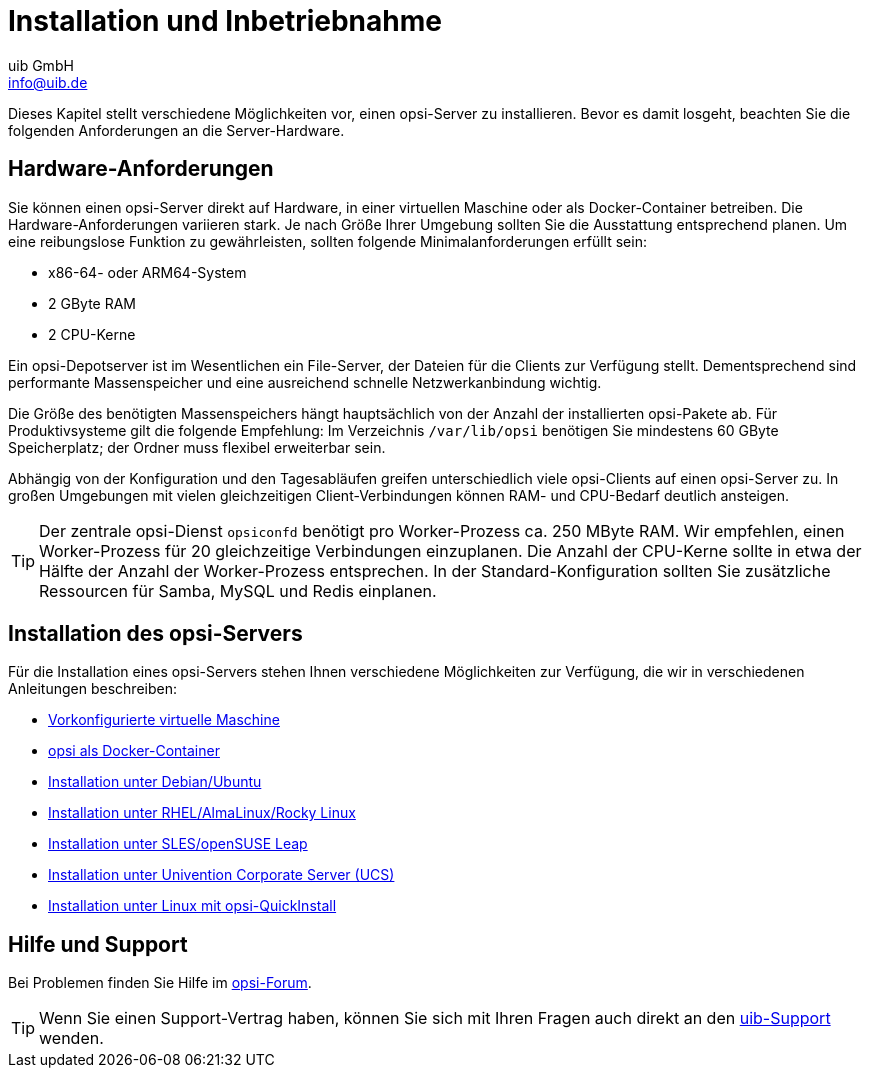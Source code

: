 ////
; Copyright (c) uib GmbH (www.uib.de)
; This documentation is owned by uib
; and published under the german creative commons by-sa license
; see:
; https://creativecommons.org/licenses/by-sa/3.0/de/
; https://creativecommons.org/licenses/by-sa/3.0/de/legalcode
; english:
; https://creativecommons.org/licenses/by-sa/3.0/
; https://creativecommons.org/licenses/by-sa/3.0/legalcode
;
; credits: https://www.opsi.org/credits/
////

:Author:    uib GmbH
:Email:     info@uib.de
:Date:      22.06.2023
:Revision:  4.3
:toclevels: 6
:doctype:   book
:icons:     font
:xrefstyle: full



[[server-installation]]
= Installation und Inbetriebnahme

Dieses Kapitel stellt verschiedene Möglichkeiten vor, einen opsi-Server zu installieren. Bevor es damit losgeht, beachten Sie die folgenden Anforderungen an die Server-Hardware.

[[server-installation-hardware-requirements]]
== Hardware-Anforderungen

Sie können einen opsi-Server direkt auf Hardware, in einer virtuellen Maschine oder als Docker-Container betreiben.
Die Hardware-Anforderungen variieren stark. Je nach Größe Ihrer Umgebung sollten Sie die Ausstattung entsprechend planen. Um eine reibungslose Funktion zu gewährleisten, sollten folgende Minimalanforderungen erfüllt sein:

* x86-64- oder ARM64-System
* 2{nbsp}GByte RAM
* 2 CPU-Kerne

Ein opsi-Depotserver ist im Wesentlichen ein File-Server, der Dateien für die Clients zur Verfügung stellt.
Dementsprechend sind performante Massenspeicher und eine ausreichend schnelle Netzwerkanbindung wichtig.

Die Größe des benötigten Massenspeichers hängt hauptsächlich von der Anzahl der installierten opsi-Pakete ab.
Für Produktivsysteme gilt die folgende Empfehlung: Im Verzeichnis `/var/lib/opsi` benötigen Sie mindestens 60{nbsp}GByte Speicherplatz; der Ordner muss flexibel erweiterbar sein.

Abhängig von der Konfiguration und den Tagesabläufen greifen unterschiedlich viele opsi-Clients auf einen opsi-Server zu. In großen Umgebungen mit vielen gleichzeitigen Client-Verbindungen können RAM- und CPU-Bedarf deutlich ansteigen.

TIP: Der zentrale opsi-Dienst `opsiconfd` benötigt pro Worker-Prozess ca. 250{nbsp}MByte RAM. Wir empfehlen, einen Worker-Prozess für 20 gleichzeitige Verbindungen einzuplanen. Die Anzahl der CPU-Kerne sollte in etwa der Hälfte der Anzahl der Worker-Prozess entsprechen. In der Standard-Konfiguration sollten Sie zusätzliche Ressourcen für Samba, MySQL und Redis einplanen.

[[server-installation-options]]
== Installation des opsi-Servers

Für die Installation eines opsi-Servers stehen Ihnen verschiedene Möglichkeiten zur Verfügung, die wir in verschiedenen Anleitungen beschreiben:

* xref:server:installation/preconfigured-vm.adoc[Vorkonfigurierte virtuelle Maschine]
* xref:server:installation/docker.adoc[opsi als Docker-Container]
* xref:server:installation/deb.adoc[Installation unter Debian/Ubuntu]
* xref:server:installation/redhat.adoc[Installation unter RHEL/AlmaLinux/Rocky Linux]
* xref:server:installation/suse.adoc[Installation unter SLES/openSUSE Leap]
* xref:server:installation/ucs.adoc[Installation unter Univention Corporate Server (UCS)]
* xref:server:installation/quickinstall.adoc[Installation unter Linux mit opsi-QuickInstall]

[[server-installation-support]]
== Hilfe und Support

Bei Problemen finden Sie Hilfe im link:https://forum.opsi.org[opsi-Forum].

TIP: Wenn Sie einen Support-Vertrag haben, können Sie sich mit Ihren Fragen auch direkt an den link:https://www.uib.de/de/support-schulung/support[uib-Support] wenden.
